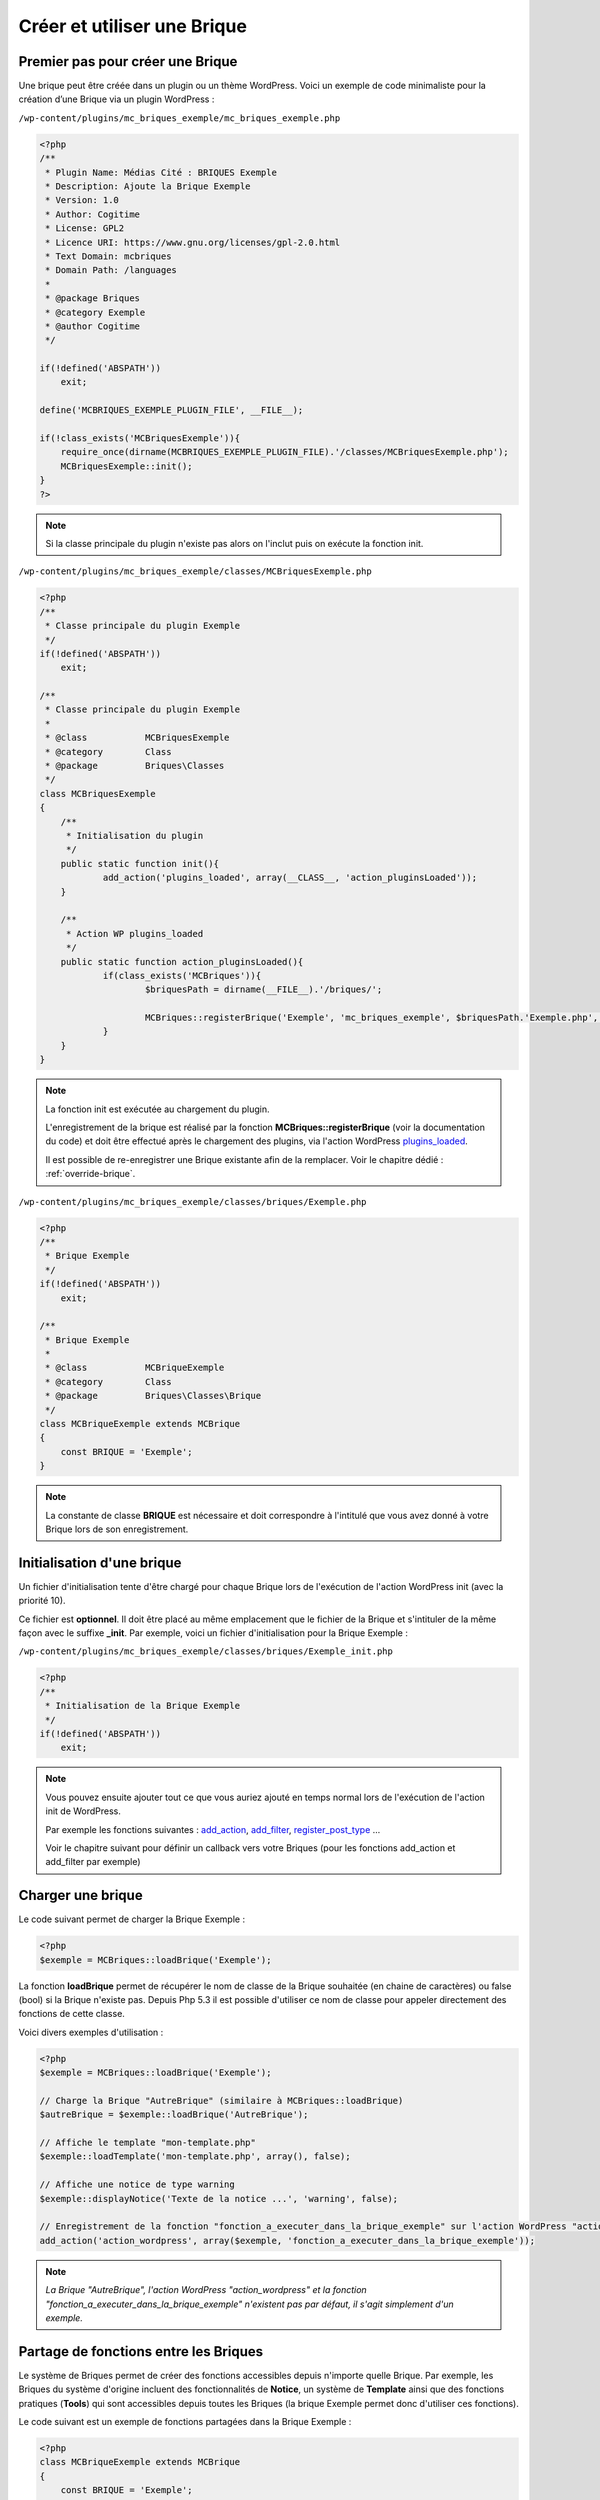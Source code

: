 Créer et utiliser une Brique
============================

Premier pas pour créer une Brique
---------------------------------

Une brique peut être créée dans un plugin ou un thème WordPress.
Voici un exemple de code minimaliste pour la création d’une Brique via un plugin WordPress :

``/wp-content/plugins/mc_briques_exemple/mc_briques_exemple.php``

.. code-block:: php

    <?php
    /**
     * Plugin Name: Médias Cité : BRIQUES Exemple
     * Description: Ajoute la Brique Exemple
     * Version: 1.0
     * Author: Cogitime
     * License: GPL2
     * Licence URI: https://www.gnu.org/licenses/gpl-2.0.html
     * Text Domain: mcbriques
     * Domain Path: /languages
     *
     * @package Briques
     * @category Exemple
     * @author Cogitime
     */
    
    if(!defined('ABSPATH'))
    	exit;
    
    define('MCBRIQUES_EXEMPLE_PLUGIN_FILE', __FILE__);
    
    if(!class_exists('MCBriquesExemple')){
    	require_once(dirname(MCBRIQUES_EXEMPLE_PLUGIN_FILE).'/classes/MCBriquesExemple.php');
    	MCBriquesExemple::init();
    }
    ?>

.. note::
    Si la classe principale du plugin n'existe pas alors on l'inclut puis on exécute la fonction init.

``/wp-content/plugins/mc_briques_exemple/classes/MCBriquesExemple.php``

.. code-block:: php

    <?php
    /**
     * Classe principale du plugin Exemple
     */
    if(!defined('ABSPATH'))
    	exit;
    
    /**
     * Classe principale du plugin Exemple
     *
     * @class 		MCBriquesExemple
     * @category	Class
     * @package 	Briques\Classes
     */
    class MCBriquesExemple
    {
    	/**
    	 * Initialisation du plugin
    	 */
    	public static function init(){
    		add_action('plugins_loaded', array(__CLASS__, 'action_pluginsLoaded'));
    	}
    	
    	/**
    	 * Action WP plugins_loaded
    	 */
    	public static function action_pluginsLoaded(){
    		if(class_exists('MCBriques')){
    			$briquesPath = dirname(__FILE__).'/briques/';
    			
    			MCBriques::registerBrique('Exemple', 'mc_briques_exemple', $briquesPath.'Exemple.php', 'MCBriqueExemple');
    		}
    	}
    }

.. note::
    La fonction init est exécutée au chargement du plugin.
    
    L'enregistrement de la brique est réalisé par la fonction **MCBriques::registerBrique** (voir la documentation du code) et doit être effectué après le chargement des plugins, via l'action WordPress `plugins_loaded <https://codex.wordpress.org/Plugin_API/Action_Reference/plugins_loaded>`_.
    
    Il est possible de re-enregistrer une Brique existante afin de la remplacer. Voir le chapitre dédié : 
    :ref:`override-brique`.

``/wp-content/plugins/mc_briques_exemple/classes/briques/Exemple.php``

.. code-block:: php

    <?php
    /**
     * Brique Exemple
     */
    if(!defined('ABSPATH'))
    	exit;
    
    /**
     * Brique Exemple
     *
     * @class 		MCBriqueExemple
     * @category	Class
     * @package 	Briques\Classes\Brique
     */
    class MCBriqueExemple extends MCBrique
    {
    	const BRIQUE = 'Exemple';
    }

.. note::
    La constante de classe **BRIQUE** est nécessaire et doit correspondre à l'intitulé que vous avez donné à votre Brique lors de son enregistrement.

Initialisation d'une brique
---------------------------

Un fichier d'initialisation tente d'être chargé pour chaque Brique lors de l'exécution de l'action WordPress init (avec la priorité 10).

Ce fichier est **optionnel**. Il doit être placé au même emplacement que le fichier de la Brique et s'intituler de la même façon avec le suffixe **_init**. Par exemple, voici un fichier d'initialisation pour la Brique Exemple :

``/wp-content/plugins/mc_briques_exemple/classes/briques/Exemple_init.php``

.. code-block:: php

    <?php
    /**
     * Initialisation de la Brique Exemple
     */
    if(!defined('ABSPATH'))
    	exit;

.. note::
    Vous pouvez ensuite ajouter tout ce que vous auriez ajouté en temps normal lors de l'exécution de l'action init de WordPress.
    
    Par exemple les fonctions suivantes : `add_action <https://developer.wordpress.org/reference/functions/add_action/>`_, `add_filter <https://developer.wordpress.org/reference/functions/add_filter/>`_, `register_post_type <https://developer.wordpress.org/reference/functions/register_post_type/>`_ ...
    
    Voir le chapitre suivant pour définir un callback vers votre Briques (pour les fonctions add_action et add_filter par exemple)

Charger une brique
------------------

Le code suivant permet de charger la Brique Exemple :

.. code-block:: php

    <?php
    $exemple = MCBriques::loadBrique('Exemple');

La fonction **loadBrique** permet de récupérer le nom de classe de la Brique souhaitée (en chaine de caractères) ou false (bool) si la Brique n'existe pas. Depuis Php 5.3 il est possible d'utiliser ce nom de classe pour appeler directement des fonctions de cette classe.

Voici divers exemples d'utilisation :

.. code-block:: php

    <?php
    $exemple = MCBriques::loadBrique('Exemple');
    
    // Charge la Brique "AutreBrique" (similaire à MCBriques::loadBrique)
    $autreBrique = $exemple::loadBrique('AutreBrique');
    
    // Affiche le template "mon-template.php"
    $exemple::loadTemplate('mon-template.php', array(), false);
    
    // Affiche une notice de type warning
    $exemple::displayNotice('Texte de la notice ...', 'warning', false);
    
    // Enregistrement de la fonction "fonction_a_executer_dans_la_brique_exemple" sur l'action WordPress "action_wordpress"
    add_action('action_wordpress', array($exemple, 'fonction_a_executer_dans_la_brique_exemple'));

.. note::
    *La Brique "AutreBrique", l'action WordPress "action_wordpress" et la fonction "fonction_a_executer_dans_la_brique_exemple" n'existent pas par défaut, il s'agit simplement d'un exemple.*

Partage de fonctions entre les Briques
--------------------------------------

Le système de Briques permet de créer des fonctions accessibles depuis n'importe quelle Brique.
Par exemple, les Briques du système d'origine incluent des fonctionnalités de **Notice**, un système de **Template** ainsi que des fonctions pratiques (**Tools**) qui sont accessibles depuis toutes les Briques (la brique Exemple permet donc d'utiliser ces fonctions).

Le code suivant est un exemple de fonctions partagées dans la Brique Exemple :

.. code-block:: php

    <?php
    class MCBriqueExemple extends MCBrique
    {
    	const BRIQUE = 'Exemple';
    	
    	/**
    	 * Initialisation de la brique Exemple
    	 */
    	public static function init(){
    		self::mapBriqueCall('exempleGetCallBrique');
    		self::mapBriqueCall('exempleAddition');
    		self::mapBriqueCall('exempleMultiplication', 'briqueMultiplication');
    	}
    	
    	public static function exempleGetCallBrique($brique){
    		return $brique;
    	}
    	
    	public static function exempleAddition($brique, $a, $b){
    		return $a+$b;
    	}
    	
    	public static function briqueMultiplication($brique, $a, $b){
    		return $a*$b;
    	}
    }

La fonction **init** d'une Brique est appelée lors du premier chargement de la Brique via la fonction **loadBrique**, ce qui permet de déclencher l'enregistrement des fonctions partagées (il est alors nécessaire de charger la Brique avant de pouvoir utiliser ses fonctions partagées).

Une fonction partagée doit être enregistrée via l'appel de **mapBriqueCall** en indiquant le nom de la fonction partagée en premier paramètre ainsi que le nom de la fonction réellement présente dans la Brique en second paramètre (si ce dernier n'est pas définit alors le premier paramètre sera utilisé).

Dans l'exemple ci-dessus on retrouve donc 3 fonctions partagées : **exempleGetCallBrique**, **exempleAddition** et **exempleMultiplication**.

**exempleMultiplication** est lié à la fonction **briqueMultiplication** présente dans la Brique.

Vous êtes libre d'avoir autant de paramètres que vous le souhaitez sur vos fonctions partagées. La seule restriction étant le premier paramètre qui correspond à la Brique appelante.

Voici un exemple d'utilisation :

.. code-block:: php

    <?php
    if(MCBriques::loadBrique('Exemple')){
    	$autreBrique = MCBriques::loadBrique('AutreBrique');
    	
    	echo $autreBrique::exempleGetCallBrique(); // AutreBrique
    	
    	echo $autreBrique::exempleAddition(5, 2); // 7
    	
    	echo $autreBrique::exempleMultiplication(5, 2); // 10
    }

.. note::
    *La Brique "AutreBrique" n'existe pas par défaut, il s'agit simplement d'un exemple.*

Gestion des droits d'accès des utilisateurs
-------------------------------------------

Le système de droits des utilisateurs utilise les "`Capabilities <https://codex.wordpress.org/Roles_and_Capabilities>`_" de WordPress.

Ajouter un droit
~~~~~~~~~~~~~~~~

Voici un code d'exemple permettant d'ajouter un droit dans la Brique Exemple :

.. code-block:: php

    <?php
    class MCBriqueExemple extends MCBrique
    {
    	const BRIQUE = 'Exemple';
    	
    	const READ_CAPABILITY = 'mcb_read_exemples';
    	
    	/**
    	 * Initialisation de la brique Exemple
    	 */
    	public static function init(){
    		static::registerCapabilities(array(
    			static::READ_CAPABILITY => 'Intitulé du droit de lecture des exemples',
    		));
    	}
    }

.. note::
    Dans cet exemple, la "capability" WordPress pour le droit **READ_CAPABILITY** de la brique Exemple est ``mcb_read_exemples``

    L'ajout de ce droit permet de le rendre configurable dans l'interface de gestion des utilisateurs.

Vérifier le droit de l'utilisateur
~~~~~~~~~~~~~~~~~~~~~~~~~~~~~~~~~~

La vérification du droit de l'utilisateur passe par la fonction WordPress `current_user_can <https://codex.wordpress.org/Function_Reference/current_user_can>`_.

Voici un code d'exemple :

.. code-block:: php

    <?php
    $exemple = MCBriques::loadBrique('Exemple');
    if(current_user_can($exemple::READ_CAPABILITY)){
    	// L'utilisateur a le droit
    }else{
    	// L'utilisateur n'a pas le droit
    }

Options paramétrables via une interface d'administration
--------------------------------------------------------

Le système de Brique vous permet d'ajouter facilement des options paramétrables via une interface d'administration grâce à la Brique **Settings**.

L'enregistrement des options est basé sur le système de settings WordPress : `Creating Options Pages <https://codex.wordpress.org/Creating_Options_Pages>`_

Ajouter des options à votre Brique
~~~~~~~~~~~~~~~~~~~~~~~~~~~~~~~~~~

Exemple de code complet pour ajouter un onglet d'administration dans une Brique :

``/wp-content/plugins/mc_briques_exemple/classes/briques/Exemple_init.php``

.. code-block:: php

    <?php
    /**
     * Initialisation de la Brique Exemple
     */
    if(!defined('ABSPATH'))
    	exit;
    
    // Charge la Brique Settings
    $settings = MCBriques::loadBrique('Settings');
    // Charge la Brique Exemple
    $exemple = MCBriques::loadBrique('Exemple');
    
    // Si on est dans l'administration WordPress et que l'utilisateur a le droit d'accéder aux options (capability manage_options par défaut)
    if(is_admin() && $settings && current_user_can($settings::SETTINGS_CAPABILITY)){
    	// Enregistrement de l'onglet d'administration
    	$exemple::addSettingsTab('admin-exemple', 'Admin Exemple');
    }

``/wp-content/plugins/mc_briques_exemple/classes/briques/Exemple.php``

.. code-block:: php

    <?php
    /**
     * Brique Exemple
     */
    if(!defined('ABSPATH'))
    	exit;
    
    /**
     * Brique Exemple
     *
     * @class 		MCBriqueExemple
     * @category	Class
     * @package 	Briques\Classes\Brique
     */
    class MCBriqueExemple extends MCBrique
    {
    	const BRIQUE = 'Exemple';
    	// Nom unique pour le stockage des options de la Brique (Important car utilisé par les fonction getOption et getOptions)
    	const OPTIONS = 'mcb_admin-exemple_options';
    	
    	/**
    	 * Surcharge de MCBriqueSettings::initSettingsTab
    	 *
    	 * @see MCBriqueSettings::initSettingsTab()
    	 */
    	public static function initSettingsTab($tab){
    		switch($tab){
    			case 'admin-exemple':
    				register_setting('mcb_settings_tab_admin-exemple', static::OPTIONS, array(__CLASS__, 'sanitize_options'));
    			break;
    		}
    	}
    	
    	/**
    	 * Surcharge de MCBrique::sanitize_options
    	 *
    	 * @see MCBrique::sanitize_options()
    	 */
    	public static function sanitize_options($options, $cleanOptions=array()){
    		if(!is_array($options))
    			$options = array();
    		
    		if(!is_array($cleanOptions))
    			$cleanOptions = array();
    		
    		$cleanOptions['exemple'] = (isset($options['exemple']) && $options['exemple'] == 1)? 1 : 0;
    		
    		return parent::sanitize_options($options, $cleanOptions);
    	}
    }

``/wp-content/plugins/mc_briques_exemple/templates/Exemple/Settings/tab-admin-exemple.php``

.. code-block:: php

    <?php
    /**
     * Onglet admin Exemple
     */
    if(!defined('ABSPATH'))
    	exit;
    
    $exemple = MCBriques::loadBrique('Exemple');
    
    $exempleOptions = $exemple::getOptions();
    
    settings_fields('mcb_settings_tab_'.$currentTab['tab']);
    do_settings_sections('mcb_settings_tab_'.$currentTab['tab']);
    ?>
    <h2>Options Exemple</h2>
    <table class="form-table">
    	<tbody>
    		<tr>
    			<th>Exemple</th>
    			<td><input type="checkbox" name="<?php echo esc_attr($exemple::OPTIONS); ?>[exemple]" value="1"<?php if(!empty($exempleOptions['exemple'])){ ?> checked="checked"<?php } ?> /></td>
    		</tr>
    	</tbody>
    </table>
    <?php
    do_action('mcb_settings_display_tab', $currentTab);
    do_action('mcb_settings_display_tab_'.$currentTab['tab'], $currentTab);
    
    submit_button('Enregistrer');

.. note::
    Il est important de garder les fonctions **settings_fields**, **do_settings_sections** et **do_action** afin d'avoir le fonctionnement par défaut du système.
    Concernant la structure HTML vous êtes libre tant que les noms des inputs correspondent.

Ajouter des options à une autre Brique existante via votre Brique
~~~~~~~~~~~~~~~~~~~~~~~~~~~~~~~~~~~~~~~~~~~~~~~~~~~~~~~~~~~~~~~~~

Si l'interface d'administration d'une Brique a été bien construite (comme dans l'exemple précédent avec l'utilisation de do_action dans le template) alors vous pourrez y ajouter vos options.

Pour cela vous devez enregistrer au moins une action (pour l'affichage du formulaire) et un filtre (pour le traitement du formulaire).

Voici un exemple de code à insérer dans le fichier d'initialisation de votre Brique :

.. code-block:: php

    <?php
    $settings = MCBriques::loadBrique('Settings');
    $exemple = MCBriques::loadBrique('Exemple');
    
    add_filter('mcb_sanitize_options', array($exemple, 'filter_mcb_sanitize_options'), 10, 3);
    
    if(is_admin() && $settings && current_user_can($settings::SETTINGS_CAPABILITY)){
    	add_action('mcb_settings_display_tab_autrebrique', array($exemple, 'mcb_settings_display_tab_autrebrique'));
    }

.. note::
    *L'onglet d'administration "autrebrique" n'existe pas par défaut, il s'agit simplement d'un exemple. Pour l'exemple, l'onglet "autrebrique" est rattaché à la Brique "AutreBrique".*

Voici les fonctions liées au filtre et à l'action (**à insérer dans la Brique Exemple**) :

.. code-block:: php

    <?php
    	/**
    	 * Filtrage des options
    	 *
    	 * @filter mcb_sanitize_options
    	 *
    	 * @param array $cleanOptions
    	 *      Options validées
    	 * @param string $brique
    	 *      Intitulé de la brique concernée
    	 * @param array $options
    	 *      Options à valider
    	 *
    	 * @return array
    	 *      Options validées
    	 */
    	public static function filter_mcb_sanitize_options($cleanOptions, $brique, $options){
    		if($brique == 'AutreBrique'){
    			if(!is_array($cleanOptions))
    				$cleanOptions = array();
    			$cleanOptions['exemple'] = (isset($options['exemple']) && $options['exemple'] == 1)? 1 : 0;
    		}
    		return $cleanOptions;
    	}
    	/**
    	 * Affichage des options de l'onglet admin Autre Brique
    	 *
    	 * @action mcb_settings_display_tab_autrebrique
    	 */
    	public static function mcb_settings_display_tab_autrebrique(){
    		static::loadTemplate('Settings/autrebrique.php', array(), false);
    	}

.. note::
    *La Brique "AutreBrique" n'existe pas par défaut, il s'agit simplement d'un exemple.*

Le fichier de template :

``/wp-content/plugins/mc_briques_exemple/templates/Exemple/Settings/autrebrique.php``

.. code-block:: php

    <?php
    /**
     * Onglet admin Commandes : Reversements
     */
    if(!defined('ABSPATH'))
    	exit;
    
    $autreBrique = MCBriques::loadBrique('AutreBrique');
    
    ?><table class="form-table">
    	<tbody>
    		<tr>
    			<th>Exemple</th>
    			<td><input type="checkbox" name="<?php echo esc_attr($autreBrique::OPTIONS); ?>[exemple]" value="1"<?php if($autreBrique::getOption('exemple')){ ?> checked="checked"<?php } ?> /></td>
    		</tr>
    	</tbody>
    </table>

.. note::
    *La Brique "AutreBrique" n'existe pas par défaut, il s'agit simplement d'un exemple.*

Récupération des options d'une Brique
~~~~~~~~~~~~~~~~~~~~~~~~~~~~~~~~~~~~~

.. code-block:: php

    <?php
    $exemple = MCBriques::loadBrique('Exemple');
    
    // Récupère un tableau associatif des options de la Brique Exemple
    $options = $exemple::getOptions();
    
    // Récupère l'option "exemple" de la Brique Exemple
    $optionExemple = $exemple::getOption('exemple');

.. _override-brique:

Override/Remplacement d'une Brique existante
--------------------------------------------

Il est possible de surcharger une Brique partiellement ou totalement. Une surcharge partielle correspond à un héritage et permet d'altérer la Brique d'origine sans recoder l'ensemble de la Brique.

Surcharge partielle
~~~~~~~~~~~~~~~~~~~

Voici le code complet d'un plugin permettant de surcharger partiellement la Brique Exemple :

``/wp-content/plugins/mc_briques_exemple_override/mc_briques_exemple_override.php``

.. code-block:: php

    <?php
    /**
     * Plugin Name: Médias Cité : BRIQUES Exemple Override
     * Description: Ajoute la Brique Exemple Override
     * Version: 1.0
     * Author: Cogitime
     * License: GPL2
     * Licence URI: https://www.gnu.org/licenses/gpl-2.0.html
     * Text Domain: mcbriques
     * Domain Path: /languages
     *
     * @package Briques
     * @category ExempleOverride
     * @author Cogitime
     */
    
    if(!defined('ABSPATH'))
    	exit;
    
    define('MCBRIQUES_EXEMPLE_OVERRIDE_PLUGIN_FILE', __FILE__);
    
    if(!class_exists('MCBriquesExempleOverride')){
    	require_once(dirname(MCBRIQUES_EXEMPLE_OVERRIDE_PLUGIN_FILE).'/classes/MCBriquesExempleOverride.php');
    	MCBriquesExempleOverride::init();
    }

``/wp-content/plugins/mc_briques_exemple_override/classes/MCBriquesExempleOverride.php``

.. code-block:: php

    <?php
    /**
     * Classe principale du plugin ExempleOverride
     */
    if(!defined('ABSPATH'))
    	exit;
    
    /**
     * Classe principale du plugin ExempleOverride
     *
     * @class 		MCBriquesExempleOverride
     * @category	Class
     * @package 	Briques\Classes
     */
    class MCBriquesExempleOverride
    {
    	protected static $overrideConfig = array();
    	/**
    	 * Initialisation du plugin
    	 */
    	public static function init(){
    		// Action plugins_loaded en priorité 11 afin d'attendre que tous les plugins Briques soient chargés
    		add_action('plugins_loaded', array(__CLASS__, 'action_pluginsLoaded'), 11);
    	}
    	
    	/**
    	 * Action WP plugins_loaded
    	 */
    	public static function action_pluginsLoaded(){
    		if(class_exists('MCBriques')){
    			$briquesPath = dirname(__FILE__).'/briques/';
    			
    			// 1. Chargement de la Brique à surcharger
    			if($exemple = MCBriques::loadBrique('Exemple')){
    				// 2. Enregistrement de la configuration actuelle de la Brique Exemple
    				$config = self::setOverrideConfig('Exemple');
    				// 3. Création d'un alias pour la classe de la Brique Exemple
    				class_alias($exemple, 'MCBriqueExempleOverrideFixExtends');
    				// 4. Déchargement de la brique Exemple
    				MCBriques::unloadBrique('Exemple');
    				// 5. Enregistrement de la nouvelle Brique Exemple
    				MCBriques::registerBrique('Exemple', $config['plugin'], $briquesPath.'ExempleOverride.php', 'MCBriqueExempleOverride');
    			}
    		}
    	}
    	
    	protected static function setOverrideConfig($brique, $config=false){
    		return self::$overrideConfig[$brique] = (empty($config))? MCBriques::getBriqueConfig($brique) : $config;
    	}
    	public static function getOverrideConfigs(){
    		return self::$overrideConfig;
    	}
    	public static function getOverrideConfig($brique){
    		return (isset(self::$overrideConfig[$brique]))? self::$overrideConfig[$brique] : false;
    	}
    }

.. note::
    1. La Brique à surcharger doit être chargée

    2. Il est nécessaire d'enregistrer la configuration de la Brique au moment de la surcharge puisqu'il est possible de surcharger plusieurs fois la même Brique
    
    3. Il est possible que la Brique d'origine soit déjà surchargée auquel cas le nom de classe de la Brique n'est plus celui d'origine, il faut donc créer un alias afin de pouvoir hériter d'un nom de classe connu
    
    4. Afin de permettre de recharger la Brique il faut dans un premier temps la décharger
    
    5. Enregistrement de la nouvelle configuration de la Brique

``/wp-content/plugins/mc_briques_exemple_override/classes/briques/ExempleOverride.php``

.. code-block:: php

    <?php
    /**
     * Brique Exemple
     */
    if(!defined('ABSPATH'))
    	exit;
    
    /**
     * Brique Exemple
     *
     * @class 		MCBriqueExempleOverride
     * @category	Class
     * @package 	Briques\Classes\Brique
     */
    class MCBriqueExempleOverride extends MCBriqueExempleOverrideFixExtends
    {
    	
    }

``/wp-content/plugins/mc_briques_exemple_override/classes/briques/ExempleOverride_init.php``

.. code-block:: php

    <?php
    /**
     * Initialisation de la Brique Exemple
     */
    if(!defined('ABSPATH'))
    	exit;
    
    $exemple = MCBriques::loadBrique('Exemple');
    
    $overrideConfig = MCBriquesExempleOverride::getOverrideConfig('Exemple');
    if(is_array($overrideConfig) && isset($overrideConfig['file'])){
    	$initFile = $exemple::addFilenameSuffix($overrideConfig['file'], '_init');
    	if(file_exists($initFile))
    		require_once($initFile);
    }

.. note::
    Chargement du fichier d'initialisation de la brique d'origine. Ce chargement permet de garder les fichiers d'initialisations des surcharges.
    
    Sans ce chargement, seul votre nouveau fichier d'initialisation serait chargé (si votre fichier n'existe pas alors aucun fichier d'initialisation ne sera chargé).

Surcharge totale (remplacement d'une Brique)
~~~~~~~~~~~~~~~~~~~~~~~~~~~~~~~~~~~~~~~~~~~~

Une surcharge totale est plus simple à mettre en place qu'une surcharge partielle car il n'est pas nécessaire de gérer l'héritage.

Voici le plugin mc_briques_exemple_override en surcharge totale :

``/wp-content/plugins/mc_briques_exemple_override/mc_briques_exemple_override.php``

.. code-block:: php

    <?php
    /**
     * Plugin Name: Médias Cité : BRIQUES Exemple Override
     * Description: Ajoute la Brique Exemple Override
     * Version: 1.0
     * Author: Cogitime
     * License: GPL2
     * Licence URI: https://www.gnu.org/licenses/gpl-2.0.html
     * Text Domain: mcbriques
     * Domain Path: /languages
     *
     * @package Briques
     * @category ExempleOverride
     * @author Cogitime
     */
    
    if(!defined('ABSPATH'))
    	exit;
    
    define('MCBRIQUES_EXEMPLE_OVERRIDE_PLUGIN_FILE', __FILE__);
    
    if(!class_exists('MCBriquesExempleOverride')){
    	require_once(dirname(MCBRIQUES_EXEMPLE_OVERRIDE_PLUGIN_FILE).'/classes/MCBriquesExempleOverride.php');
    	MCBriquesExempleOverride::init();
    }

``/wp-content/plugins/mc_briques_exemple_override/classes/MCBriquesExempleOverride.php``

.. code-block:: php

    <?php
    /**
     * Classe principale du plugin ExempleOverride
     */
    if(!defined('ABSPATH'))
    	exit;
    
    /**
     * Classe principale du plugin ExempleOverride
     *
     * @class 		MCBriquesExempleOverride
     * @category	Class
     * @package 	Briques\Classes
     */
    class MCBriquesExempleOverride
    {
    	/**
    	 * Initialisation du plugin
    	 */
    	public static function init(){
    		// Action plugins_loaded en priorité 11 afin d'attendre que tous les plugins Briques soient chargés
    		add_action('plugins_loaded', array(__CLASS__, 'action_pluginsLoaded'), 11);
    	}
    	
    	/**
    	 * Action WP plugins_loaded
    	 */
    	public static function action_pluginsLoaded(){
    		if(class_exists('MCBriques')){
    			$briquesPath = dirname(__FILE__).'/briques/';
    			
    			MCBriques::registerBrique('Exemple', 'mc_briques_exemple_override', $briquesPath.'ExempleOverride.php', 'MCBriqueExempleOverride');
    		}
    	}
    }

``/wp-content/plugins/mc_briques_exemple_override/classes/briques/ExempleOverride.php``

.. code-block:: php

    <?php
    /**
     * Brique Exemple
     */
    if(!defined('ABSPATH'))
    	exit;
    
    /**
     * Brique Exemple
     *
     * @class 		MCBriqueExempleOverride
     * @category	Class
     * @package 	Briques\Classes\Brique
     */
    class MCBriqueExempleOverride extends MCBrique
    {
    	const BRIQUE = 'Exemple';
    }

``/wp-content/plugins/mc_briques_exemple_override/classes/briques/ExempleOverride_init.php``

.. code-block:: php

    <?php
    /**
     * Initialisation de la Brique Exemple
     */
    if(!defined('ABSPATH'))
    	exit;